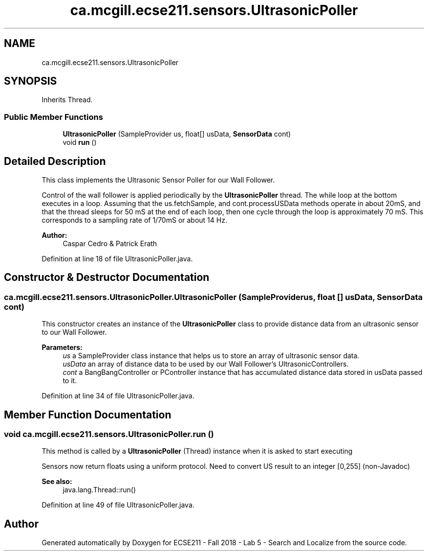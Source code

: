 .TH "ca.mcgill.ecse211.sensors.UltrasonicPoller" 3 "Mon Oct 22 2018" "Version 1.0" "ECSE211 - Fall 2018 - Lab 5 - Search and Localize" \" -*- nroff -*-
.ad l
.nh
.SH NAME
ca.mcgill.ecse211.sensors.UltrasonicPoller
.SH SYNOPSIS
.br
.PP
.PP
Inherits Thread\&.
.SS "Public Member Functions"

.in +1c
.ti -1c
.RI "\fBUltrasonicPoller\fP (SampleProvider us, float[] usData, \fBSensorData\fP cont)"
.br
.ti -1c
.RI "void \fBrun\fP ()"
.br
.in -1c
.SH "Detailed Description"
.PP 
This class implements the Ultrasonic Sensor Poller for our Wall Follower\&.
.PP
Control of the wall follower is applied periodically by the \fBUltrasonicPoller\fP thread\&. The while loop at the bottom executes in a loop\&. Assuming that the us\&.fetchSample, and cont\&.processUSData methods operate in about 20mS, and that the thread sleeps for 50 mS at the end of each loop, then one cycle through the loop is approximately 70 mS\&. This corresponds to a sampling rate of 1/70mS or about 14 Hz\&.
.PP
\fBAuthor:\fP
.RS 4
Caspar Cedro & Patrick Erath 
.RE
.PP

.PP
Definition at line 18 of file UltrasonicPoller\&.java\&.
.SH "Constructor & Destructor Documentation"
.PP 
.SS "ca\&.mcgill\&.ecse211\&.sensors\&.UltrasonicPoller\&.UltrasonicPoller (SampleProvider us, float [] usData, \fBSensorData\fP cont)"
This constructor creates an instance of the \fBUltrasonicPoller\fP class to provide distance data from an ultrasonic sensor to our Wall Follower\&.
.PP
\fBParameters:\fP
.RS 4
\fIus\fP a SampleProvider class instance that helps us to store an array of ultrasonic sensor data\&. 
.br
\fIusData\fP an array of distance data to be used by our Wall Follower's UltrasonicControllers\&. 
.br
\fIcont\fP a BangBangController or PController instance that has accumulated distance data stored in usData passed to it\&. 
.RE
.PP

.PP
Definition at line 34 of file UltrasonicPoller\&.java\&.
.SH "Member Function Documentation"
.PP 
.SS "void ca\&.mcgill\&.ecse211\&.sensors\&.UltrasonicPoller\&.run ()"
This method is called by a \fBUltrasonicPoller\fP (Thread) instance when it is asked to start executing
.PP
Sensors now return floats using a uniform protocol\&. Need to convert US result to an integer [0,255] (non-Javadoc)
.PP
\fBSee also:\fP
.RS 4
java\&.lang\&.Thread::run() 
.RE
.PP

.PP
Definition at line 49 of file UltrasonicPoller\&.java\&.

.SH "Author"
.PP 
Generated automatically by Doxygen for ECSE211 - Fall 2018 - Lab 5 - Search and Localize from the source code\&.

